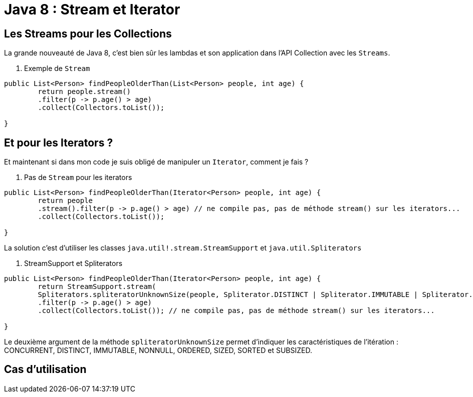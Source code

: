 = Java 8 : Stream et Iterator
:hp-tags: java

== Les Streams pour les Collections

La grande nouveauté de Java 8, c'est bien sûr les lambdas et son application dans l'API Collection avec les `Streams`.

. Exemple de `Stream`
[source, java]
----

public List<Person> findPeopleOlderThan(List<Person> people, int age) {
	return people.stream()
    	.filter(p -> p.age() > age)
    	.collect(Collectors.toList());

}
----


== Et pour les Iterators ?

Et maintenant si dans mon code je suis obligé de manipuler un `Iterator`, comment je fais ?

. Pas de `Stream` pour les iterators
[source, java]
----

public List<Person> findPeopleOlderThan(Iterator<Person> people, int age) {
	return people
    	.stream().filter(p -> p.age() > age) // ne compile pas, pas de méthode stream() sur les iterators...
        .collect(Collectors.toList()); 

}
----

La solution c'est d'utiliser les classes `java.util!.stream.StreamSupport` et `java.util.Spliterators` 

. StreamSupport et Spliterators
[source, java]
----

public List<Person> findPeopleOlderThan(Iterator<Person> people, int age) {
	return StreamSupport.stream(
    	Spliterators.spliteratorUnknownSize(people, Spliterator.DISTINCT | Spliterator.IMMUTABLE | Spliterator.NONNULL), false);
    	.filter(p -> p.age() > age)
        .collect(Collectors.toList()); // ne compile pas, pas de méthode stream() sur les iterators...

}
---- 

Le deuxième argument de la méthode `spliteratorUnknownSize` permet d'indiquer les caractéristiques de l'itération : CONCURRENT, DISTINCT, IMMUTABLE, NONNULL, ORDERED, SIZED, SORTED et SUBSIZED.

== Cas d'utilisation